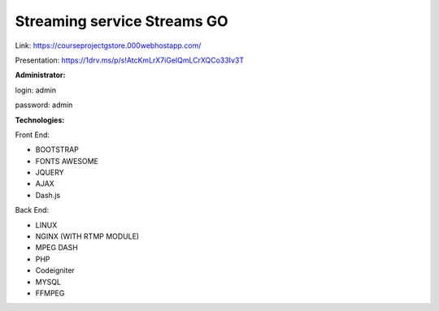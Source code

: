 ###################
Streaming service Streams GO
###################

Link:
https://courseprojectgstore.000webhostapp.com/

Presentation: https://1drv.ms/p/s!AtcKmLrX7iGelQmLCrXQCo33Iv3T

**Administrator:**

login: admin

password: admin

**Technologies:**

Front End:

- BOOTSTRAP
- FONTS AWESOME
- JQUERY
- AJAX
- Dash.js

Back End:

- LINUX
- NGINX (WITH RTMP MODULE)
- MPEG DASH
- PHP
- Codeigniter
- MYSQL
- FFMPEG
